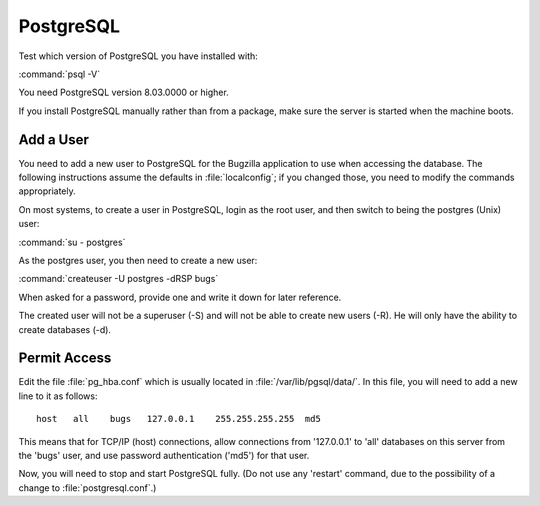 .. _install-pg:

PostgreSQL
##########

Test which version of PostgreSQL you have installed with:

:command:`psql -V`

You need PostgreSQL version 8.03.0000 or higher.

If you install PostgreSQL manually rather than from a package, make sure the
server is started when the machine boots.

Add a User
==========

You need to add a new user to PostgreSQL for the Bugzilla
application to use when accessing the database. The following instructions
assume the defaults in :file:`localconfig`; if you
changed those, you need to modify the commands appropriately.

On most systems, to create a user in PostgreSQL, login as the root user, and
then switch to being the postgres (Unix) user:

:command:`su - postgres`

As the postgres user, you then need to create a new user:

:command:`createuser -U postgres -dRSP bugs`

When asked for a password, provide one and write it down for later reference.

The created user will not be a superuser (-S) and will not be able to create
new users (-R). He will only have the ability to create databases (-d).

Permit Access
=============

Edit the file :file:`pg_hba.conf` which is
usually located in :file:`/var/lib/pgsql/data/`. In this file,
you will need to add a new line to it as follows:

::

    host   all    bugs   127.0.0.1    255.255.255.255  md5

This means that for TCP/IP (host) connections, allow connections from
'127.0.0.1' to 'all' databases on this server from the 'bugs' user, and use
password authentication ('md5') for that user.

Now, you will need to stop and start PostgreSQL fully. (Do not use any
'restart' command, due to the possibility of a change to
:file:`postgresql.conf`.)
